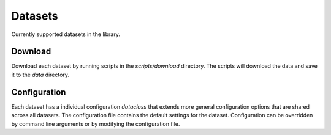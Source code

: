 Datasets
========

Currently supported datasets in the library.

Download
--------

Download each dataset by running scripts in the `scripts/download` directory. The scripts will download the data and save it to the `data` directory.

Configuration
-------------

Each dataset has a individual configuration `dataclass` that extends more general configuration options that are shared across all datasets.
The configuration file contains the default settings for the dataset.
Configuration can be overridden by command line arguments or by modifying the configuration file.